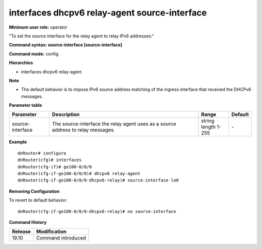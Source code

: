 interfaces dhcpv6 relay-agent source-interface
----------------------------------------------

**Minimum user role:** operator

"To set the source interface for the relay agent to relay IPv6 addresses:"

**Command syntax: source-interface [source-interface]**

**Command mode:** config

**Hierarchies**

- interfaces dhcpv6 relay-agent

**Note**

- The default behavior is to impose IPv6 source address matching of the ingress interface that received the DHCPv6 messages.

**Parameter table**

+------------------+----------------------------------------------------------------------------------+------------------+---------+
| Parameter        | Description                                                                      | Range            | Default |
+==================+==================================================================================+==================+=========+
| source-interface | The source-interface the relay agent uses as a source address to relay messages. | | string         | \-      |
|                  |                                                                                  | | length 1-255   |         |
+------------------+----------------------------------------------------------------------------------+------------------+---------+

**Example**
::

    dnRouter# configure
    dnRouter(cfg)# interfaces
    dnRouter(cfg-if)# ge100-0/0/0
    dnRouter(cfg-if-ge100-0/0/0)# dhcpv6 relay-agent
    dnRouter(cfg-if-ge100-0/0/0-dhcpv6-relay)# source-interface lo0


**Removing Configuration**

To revert to default behavior:
::

    dnRouter(cfg-if-ge100-0/0/0-dhcpv6-relay)# no source-interface

**Command History**

+---------+--------------------+
| Release | Modification       |
+=========+====================+
| 19.10   | Command introduced |
+---------+--------------------+
